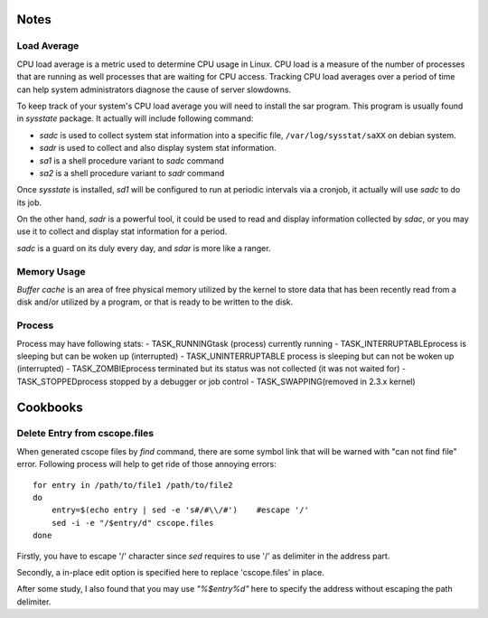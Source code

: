 Notes
=====

Load Average
------------

CPU load average is a metric used to determine CPU usage in Linux. CPU load is a
measure of the number of processes that are running as well processes that are
waiting for CPU access. Tracking CPU load averages over a period of time can
help system administrators diagnose the cause of server slowdowns.

To keep track of your system's CPU load average you will need to install the sar
program. This program is usually found in `sysstate` package. It actually will
include following command:

- `sadc` is used to collect system stat information into a specific file,
  ``/var/log/sysstat/saXX`` on debian system.
- `sadr` is used to collect and also display system stat information.
- `sa1` is a shell procedure variant to `sadc` command
- `sa2` is a shell procedure variant to `sadr` command

Once `sysstate` is installed, `sd1` will be configured to run at periodic
intervals via a cronjob, it actually will use `sadc` to do its job. 

On the other hand, `sadr` is a powerful tool, it could be used to read and
display information collected by `sdac`, or you may use it to collect and
display stat information for a period. 

`sadc` is a guard on its duly every day, and `sdar` is more like a ranger.


Memory Usage
------------

`Buffer cache` is an area of free physical memory utilized by the kernel to
store data that has been recently read from a disk and/or utilized by a program,
or that is ready to be written to the disk.


Process
-------

Process may have following stats:
- TASK_RUNNINGtask (process) currently running
- TASK_INTERRUPTABLEprocess is sleeping but can be woken up (interrupted)
- TASK_UNINTERRUPTABLE  process is sleeping but can not be woken up (interrupted)
- TASK_ZOMBIEprocess terminated but its status was not collected (it was not waited for)
- TASK_STOPPEDprocess stopped by a debugger or job control
- TASK_SWAPPING(removed in 2.3.x kernel)




Cookbooks
=========

Delete Entry from cscope.files
------------------------------

When generated cscope files by *find* command, there are some symbol link that
will be warned with "can not find file" error. Following process will help to
get ride of those annoying errors::

    for entry in /path/to/file1 /path/to/file2
    do
        entry=$(echo entry | sed -e 's#/#\\/#')    #escape '/'
	sed -i -e "/$entry/d" cscope.files
    done

Firstly, you have to escape '/' character since *sed* requires to use '/' as
delimiter in the address part. 

Secondly, a in-place edit option is specified here to replace 'cscope.files' in
place. 

After some study, I also found that you may use *"\%$entry%d"* here to specify
the address without escaping the path delimiter.

